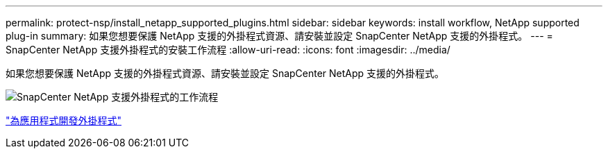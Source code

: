 ---
permalink: protect-nsp/install_netapp_supported_plugins.html 
sidebar: sidebar 
keywords: install workflow, NetApp supported plug-in 
summary: 如果您想要保護 NetApp 支援的外掛程式資源、請安裝並設定 SnapCenter NetApp 支援的外掛程式。 
---
= SnapCenter NetApp 支援外掛程式的安裝工作流程
:allow-uri-read: 
:icons: font
:imagesdir: ../media/


[role="lead"]
如果您想要保護 NetApp 支援的外掛程式資源、請安裝並設定 SnapCenter NetApp 支援的外掛程式。

image::../media/scc_install_configure_workflow.png[SnapCenter NetApp 支援外掛程式的工作流程]

link:develop_a_plug_in_for_your_application.html["為應用程式開發外掛程式"]
